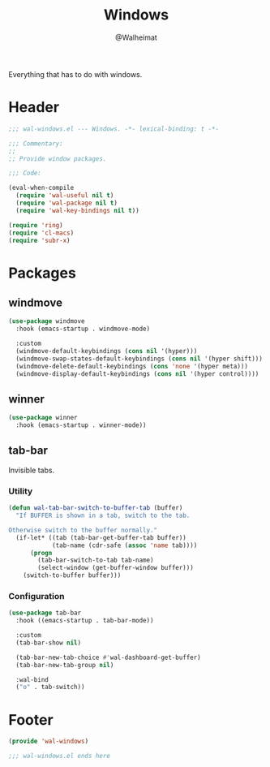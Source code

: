 #+TITLE: Windows
#+AUTHOR: @Walheimat
#+PROPERTY: header-args:emacs-lisp :tangle (expand-file-name "wal-windows.el" wal-emacs-config-build-path)

Everything that has to do with windows.

* Header
:PROPERTIES:
:VISIBILITY: folded
:END:

#+BEGIN_SRC emacs-lisp
;;; wal-windows.el --- Windows. -*- lexical-binding: t -*-

;;; Commentary:
;;
;; Provide window packages.

;;; Code:

(eval-when-compile
  (require 'wal-useful nil t)
  (require 'wal-package nil t)
  (require 'wal-key-bindings nil t))

(require 'ring)
(require 'cl-macs)
(require 'subr-x)

#+END_SRC

* Packages

** windmove
:PROPERTIES:
:UNNUMBERED: t
:END:

#+begin_src emacs-lisp
(use-package windmove
  :hook (emacs-startup . windmove-mode)

  :custom
  (windmove-default-keybindings (cons nil '(hyper)))
  (windmove-swap-states-default-keybindings (cons nil '(hyper shift)))
  (windmove-delete-default-keybindings (cons 'none '(hyper meta)))
  (windmove-display-default-keybindings (cons nil '(hyper control))))
#+end_src

** winner
:PROPERTIES:
:UNNUMBERED: t
:END:

#+BEGIN_SRC emacs-lisp
(use-package winner
  :hook (emacs-startup . winner-mode))
#+END_SRC

** tab-bar
:PROPERTIES:
:UNNUMBERED: t
:END:

Invisible tabs.

*** Utility

#+BEGIN_SRC emacs-lisp
(defun wal-tab-bar-switch-to-buffer-tab (buffer)
  "If BUFFER is shown in a tab, switch to the tab.

Otherwise switch to the buffer normally."
  (if-let* ((tab (tab-bar-get-buffer-tab buffer))
            (tab-name (cdr-safe (assoc 'name tab))))
      (progn
        (tab-bar-switch-to-tab tab-name)
        (select-window (get-buffer-window buffer)))
    (switch-to-buffer buffer)))
#+END_SRC

*** Configuration

#+begin_src emacs-lisp
(use-package tab-bar
  :hook ((emacs-startup . tab-bar-mode))

  :custom
  (tab-bar-show nil)

  (tab-bar-new-tab-choice #'wal-dashboard-get-buffer)
  (tab-bar-new-tab-group nil)

  :wal-bind
  ("o" . tab-switch))
#+end_src

* Footer
:PROPERTIES:
:VISIBILITY: folded
:END:

#+BEGIN_SRC emacs-lisp
(provide 'wal-windows)

;;; wal-windows.el ends here
#+END_SRC
